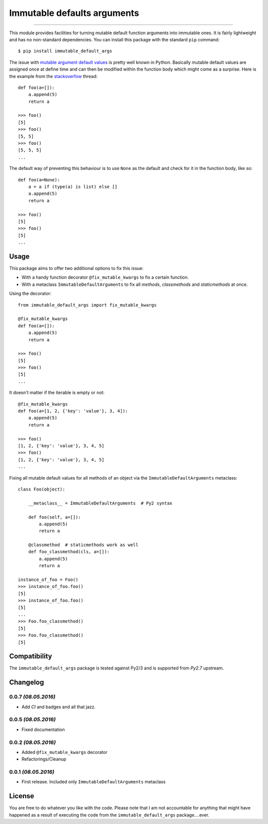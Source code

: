 ============================
Immutable defaults arguments
============================

.. image:: https://img.shields.io/pypi/v/immutable-default-args.svg
    :target: https://pypi.python.org/pypi/immutable-default-args
    :alt: PyPI Package

.. image:: https://img.shields.io/pypi/pyversions/immutable-default-args.svg
    :target: https://pypi.python.org/pypi/immutable-default-args
    :alt: PyPI Python Versions

.. image:: https://img.shields.io/pypi/l/immutable-default-args.svg
    :target: https://pypi.python.org/pypi/immutable-default-args
    :alt: PyPI Package License

.. image:: https://travis-ci.org/timmwagener/immutable_default_args.svg?branch=develop
    :target: https://travis-ci.org/timmwagener/immutable_default_args
    :alt: Current build status for Travis CI

.. image:: https://ci.appveyor.com/api/projects/status/l67sbo0uis1kyxe9?svg=true
    :target: https://ci.appveyor.com/project/timmwagener/immutable-default-args
    :alt: Current build status for AppVeyor

----

This module provides facilities for turning mutable default function arguments
into immutable ones. It is fairly lightweight and has no non-standard dependencies.
You can install this package with the standard ``pip`` command::

    $ pip install immutable_default_args

The issue with `mutable argument default values <http://stackoverflow.com/questions/1132941/least-astonishment-in-python-the-mutable-default-argument>`_ is pretty well known in Python.
Basically mutable default values are assigned once at define time and can then
be modified within the function body which might come as a surprise.
Here is the example from the `stackoverfow <http://stackoverflow.com/questions/1132941/least-astonishment-in-python-the-mutable-default-argument>`_ thread::

    def foo(a=[]):
        a.append(5)
        return a

    >>> foo()
    [5]
    >>> foo()
    [5, 5]
    >>> foo()
    [5, 5, 5]
    ...

The default way of preventing this behaviour is to use ``None`` as the default
and check for it in the function body, like so::

    def foo(a=None):
        a = a if (type(a) is list) else []
        a.append(5)
        return a

    >>> foo()
    [5]
    >>> foo()
    [5]
    ...

Usage
-----

This package aims to offer two additional options to fix this issue:

* With a handy function decorator ``@fix_mutable_kwargs`` to fix a certain function.
* With a metaclass ``ImmutableDefaultArguments`` to fix all *methods*, *classmethods* and *staticmethods* at once.

Using the decorator::

    from immutable_default_args import fix_mutable_kwargs

    @fix_mutable_kwargs
    def foo(a=[]):
        a.append(5)
        return a

    >>> foo()
    [5]
    >>> foo()
    [5]
    ...

It doesn't matter if the iterable is empty or not::

    @fix_mutable_kwargs
    def foo(a=[1, 2, {'key': 'value'}, 3, 4]):
        a.append(5)
        return a

    >>> foo()
    [1, 2, {'key': 'value'}, 3, 4, 5]
    >>> foo()
    [1, 2, {'key': 'value'}, 3, 4, 5]
    ...

Fixing all mutable default values for all methods of an object via the
``ImmutableDefaultArguments`` metaclass::

    class Foo(object):

        __metaclass__ = ImmutableDefaultArguments  # Py2 syntax

        def foo(self, a=[]):
            a.append(5)
            return a

        @classmethod  # staticmethods work as well
        def foo_classmethod(cls, a=[]):
            a.append(5)
            return a

    instance_of_foo = Foo()
    >>> instance_of_foo.foo()
    [5]
    >>> instance_of_foo.foo()
    [5]
    ...
    >>> Foo.foo_classmethod()
    [5]
    >>> Foo.foo_classmethod()
    [5]

Compatibility
-------------

The ``immutable_default_args`` package is tested against Py2/3 and is supported
from *Py2.7* upstream.

Changelog
---------

0.0.7 *(08.05.2016)*
********************
* Add *CI* and badges and all that jazz.

0.0.5 *(08.05.2016)*
********************
* Fixed documentation

0.0.2 *(08.05.2016)*
********************
* Added ``@fix_mutable_kwargs`` decorator
* Refactorings/Cleanup

0.0.1 *(08.05.2016)*
********************
* First release. Included only ``ImmutableDefaultArguments`` metaclass

License
-------

You are free to do whatever you like with the code. Please note that I am not
accountable for anything that might have happened as a result of executing the
code from the ``immutable_default_args`` package....ever.